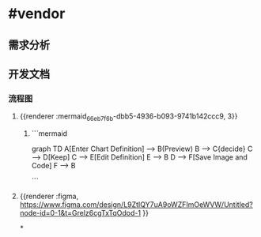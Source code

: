 * #vendor
** 需求分析
** 开发文档
*** 流程图
**** {{renderer :mermaid_66eb7f6b-dbb5-4936-b093-9741b142ccc9, 3}}
***** ```mermaid
graph TD
    A[Enter Chart Definition] --> B(Preview)
    B --> C{decide}
    C --> D[Keep]
    C --> E[Edit Definition]
    E --> B
    D --> F[Save Image and Code]
    F --> B

```
**** {{renderer :figma, https://www.figma.com/design/L9ZtIQY7uA9oWZFImOeWVW/Untitled?node-id=0-1&t=Grelz6cgTxTqOdod-1 }}
*